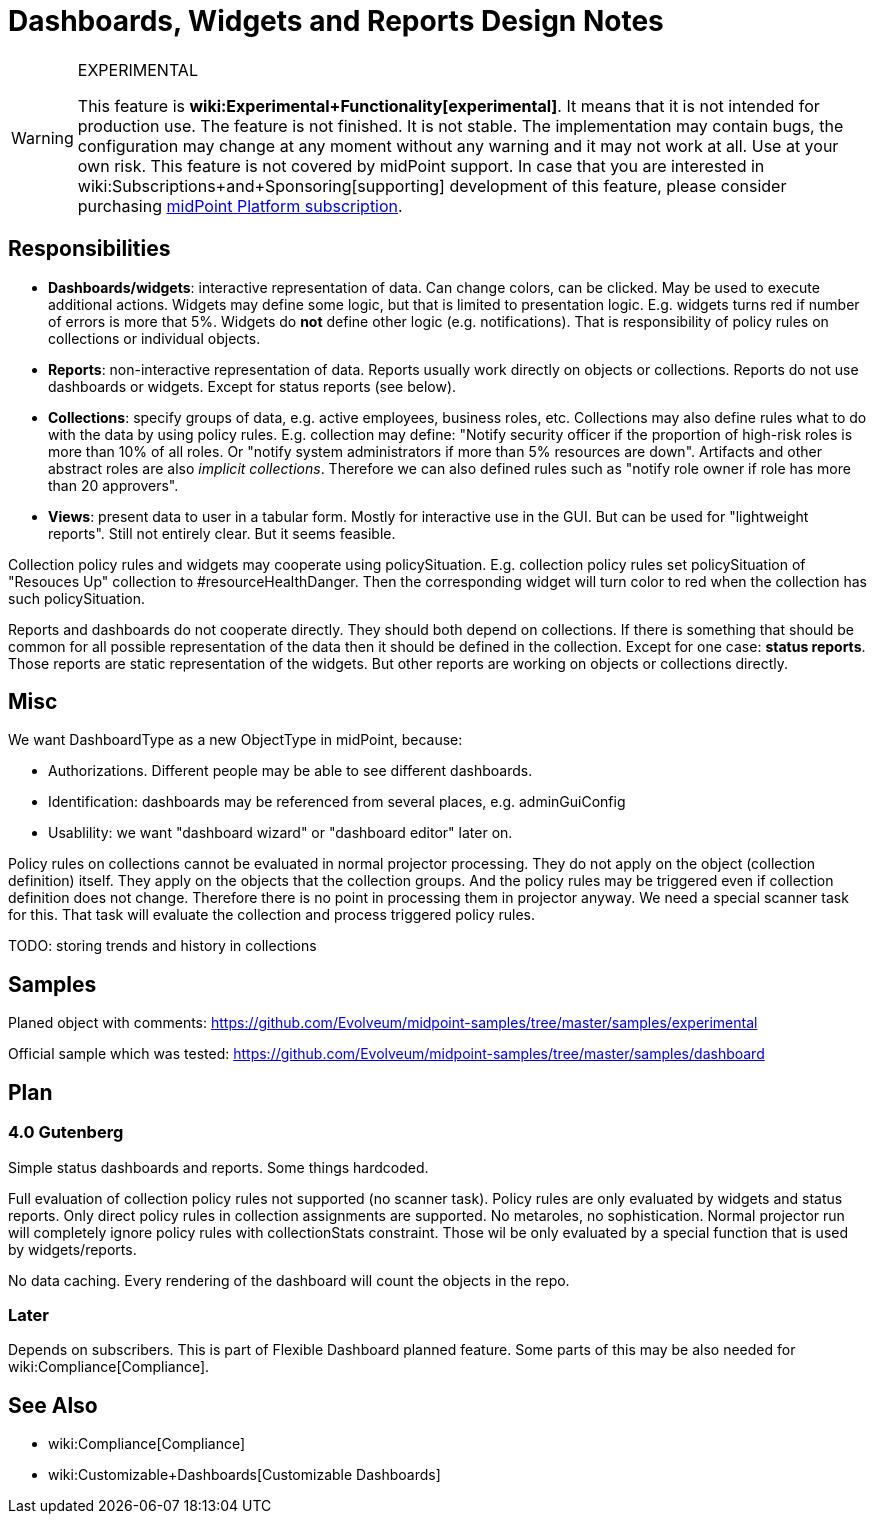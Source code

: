 = Dashboards, Widgets and Reports Design Notes
:page-wiki-name: Dashboards, Widgets and Reports Design Notes
:page-wiki-metadata-create-user: semancik
:page-wiki-metadata-create-date: 2019-01-28T15:45:42.471+01:00
:page-wiki-metadata-modify-user: lskublik
:page-wiki-metadata-modify-date: 2019-08-06T13:38:38.189+02:00


[WARNING]
.EXPERIMENTAL
====
This feature is *wiki:Experimental+Functionality[experimental]*. It means that it is not intended for production use.
The feature is not finished.
It is not stable.
The implementation may contain bugs, the configuration may change at any moment without any warning and it may not work at all.
Use at your own risk.
This feature is not covered by midPoint support.
In case that you are interested in wiki:Subscriptions+and+Sponsoring[supporting] development of this feature, please consider purchasing link:https://evolveum.com/services/professional-support/[midPoint Platform subscription].

====


== Responsibilities

* *Dashboards/widgets*: interactive representation of data.
Can change colors, can be clicked.
May be used to execute additional actions.
Widgets may define some logic, but that is limited to presentation logic.
E.g. widgets turns red if number of errors is more that 5%.
Widgets do *not* define other logic (e.g. notifications).
That is responsibility of policy rules on collections or individual objects.

* *Reports*: non-interactive representation of data.
Reports usually work directly on objects or collections.
Reports do not use dashboards or widgets.
Except for status reports (see below).

* *Collections*: specify groups of data, e.g. active employees, business roles, etc.
Collections may also define rules what to do with the data by using policy rules.
E.g. collection may define: "Notify security officer if the proportion of high-risk roles is more than 10% of all roles.
Or "notify system administrators if more than 5% resources are down".
Artifacts and other abstract roles are also _implicit collections_. Therefore we can also defined rules such as "notify role owner if role has more than 20 approvers".

* *Views*: present data to user in a tabular form.
Mostly for interactive use in the GUI.
But can be used for "lightweight reports".
Still not entirely clear.
But it seems feasible.

Collection policy rules and widgets may cooperate using policySituation.
E.g. collection policy rules set policySituation of "Resouces Up" collection to #resourceHealthDanger.
Then the corresponding widget will turn color to red when the collection has such policySituation.

Reports and dashboards do not cooperate directly.
They should both depend on collections.
If there is something that should be common for all possible representation of the data then it should be defined in the collection.
Except for one case: *status reports*. Those reports are static representation of the widgets.
But other reports are working on objects or collections directly.


== Misc

We want DashboardType as a new ObjectType in midPoint, because:

* Authorizations.
Different people may be able to see different dashboards.

* Identification: dashboards may be referenced from several places, e.g. adminGuiConfig

* Usablility: we want "dashboard wizard" or "dashboard editor" later on.

Policy rules on collections cannot be evaluated in normal projector processing.
They do not apply on the object (collection definition) itself.
They apply on the objects that the collection groups.
And the policy rules may be triggered even if collection definition does not change.
Therefore there is no point in processing them in projector anyway.
We need a special scanner task for this.
That task will evaluate the collection and process triggered policy rules.

TODO: storing trends and history in collections


== Samples

Planed object with comments: link:https://github.com/Evolveum/midpoint-samples/tree/master/samples/experimental[https://github.com/Evolveum/midpoint-samples/tree/master/samples/experimental]

Official sample which was tested: link:https://github.com/Evolveum/midpoint-samples/tree/master/samples/dashboard[https://github.com/Evolveum/midpoint-samples/tree/master/samples/dashboard]


== Plan


=== 4.0 Gutenberg

Simple status dashboards and reports.
Some things hardcoded.

Full evaluation of collection policy rules not supported (no scanner task).
Policy rules are only evaluated by widgets and status reports.
Only direct policy rules in collection assignments are supported.
No metaroles, no sophistication.
Normal projector run will completely ignore policy rules with collectionStats constraint.
Those wil be only evaluated by a special function that is used by widgets/reports.

No data caching.
Every rendering of the dashboard will count the objects in the repo.


=== Later

Depends on subscribers.
This is part of Flexible Dashboard planned feature.
Some parts of this may be also needed for wiki:Compliance[Compliance].


== See Also

** wiki:Compliance[Compliance]

** wiki:Customizable+Dashboards[Customizable Dashboards]